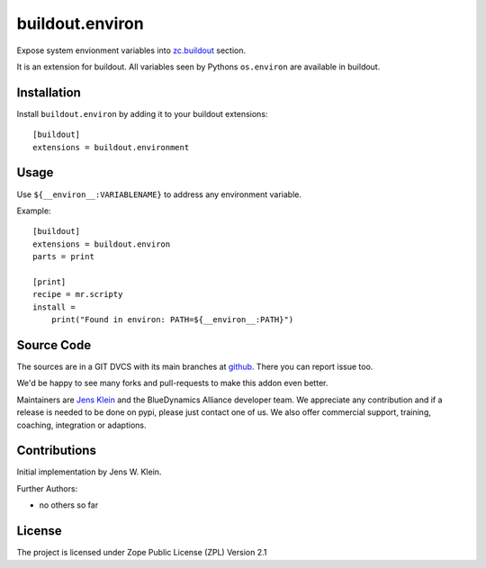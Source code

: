 .. This README is meant for consumption by humans and pypi. Pypi can render rst files so please do not use Sphinx features.
   This text does not appear on pypi or github. It is a comment.

================
buildout.environ
================

Expose system envionment variables into `zc.buildout <https://pypi.org/project/zc.buildout/>`_ section.

It is an extension for buildout.
All variables seen by Pythons ``os.environ`` are available in buildout.


Installation
------------

Install ``buildout.environ`` by adding it to your buildout extensions::

    [buildout]
    extensions = buildout.environment

Usage
-----

Use ``${__environ__:VARIABLENAME}`` to address any environment variable.

Example::

    [buildout]
    extensions = buildout.environ
    parts = print

    [print]
    recipe = mr.scripty
    install =
        print("Found in environ: PATH=${__environ__:PATH}")


Source Code
-----------

The sources are in a GIT DVCS with its main branches at `github <http://github.com/collective/buildout.environ>`_.
There you can report issue too.

We'd be happy to see many forks and pull-requests to make this addon even better.

Maintainers are `Jens Klein <mailto:jk@kleinundpartner.at>`_ and the BlueDynamics Alliance developer team.
We appreciate any contribution and if a release is needed to be done on pypi, please just contact one of us.
We also offer commercial support, training, coaching, integration or adaptions.


Contributions
-------------

Initial implementation by Jens W. Klein.

Further Authors:

- no others so far


License
-------

The project is licensed under Zope Public License (ZPL) Version 2.1
